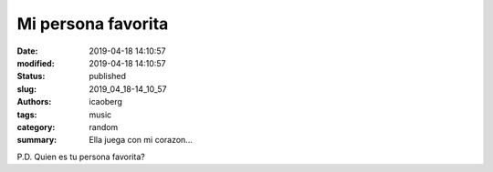 Mi persona favorita
###################

:date: 2019-04-18 14:10:57
:modified: 2019-04-18 14:10:57
:status: published
:slug: 2019_04_18-14_10_57
:authors: icaoberg
:tags: music
:category: random
:summary: Ella juega con mi corazon...

.. raw:: html
		
   <iframe width="560" height="315" src="https://www.youtube.com/embed/W4AiOKlOO0Q" frameborder="0" allow="accelerometer; autoplay; encrypted-media; gyroscope; picture-in-picture" allowfullscreen></iframe>

P.D. Quien es tu persona favorita?
